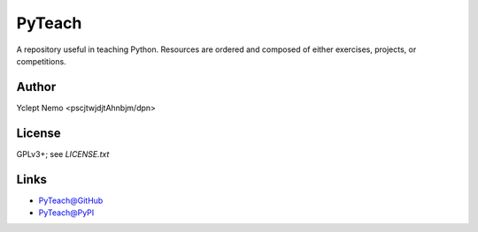 =======
PyTeach
=======

A repository useful in teaching Python. Resources are ordered and composed of either exercises, projects, or competitions.

Author
======

Yclept Nemo <pscjtwjdjtAhnbjm/dpn>

License
=======

GPLv3+; see `LICENSE.txt`

Links
=====

* `PyTeach@GitHub`__
* `PyTeach@PyPI`__

__ PyTeach_GitHub_
__ PyTeach_PyPI_


.. _PyTeach_PyPI:          https://pypi.org/project/pyteacher/
.. _PyTeach_GitHub:        https://github.com/orbisvicis/pyteach
